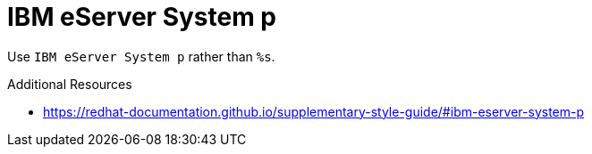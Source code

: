 :navtitle: IBM eServer System p
:keywords: reference, rule, IBM eServer System p

= IBM eServer System p

Use `IBM eServer System p` rather than `%s`.

.Additional Resources

* link:https://redhat-documentation.github.io/supplementary-style-guide/#ibm-eserver-system-p[]

